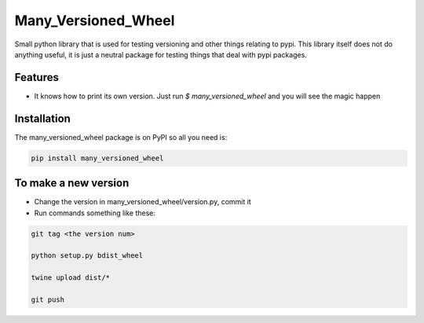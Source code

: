 =======
Many_Versioned_Wheel
=======

Small python library that is used for testing versioning and other things relating to pypi.
This library itself does not do anything useful, it is just a neutral package for testing
things that deal with pypi packages.

Features
========

- It knows how to print its own version. Just run `$ many_versioned_wheel` and you will see the magic happen

Installation
============

The many_versioned_wheel package is on PyPI so all you need is:

.. code-block:: console

    pip install many_versioned_wheel


To make a new version
=====================

- Change the version in many_versioned_wheel/version.py, commit it
- Run commands something like these:

.. code-block:: console

    git tag <the version num>

    python setup.py bdist_wheel

    twine upload dist/*

    git push
